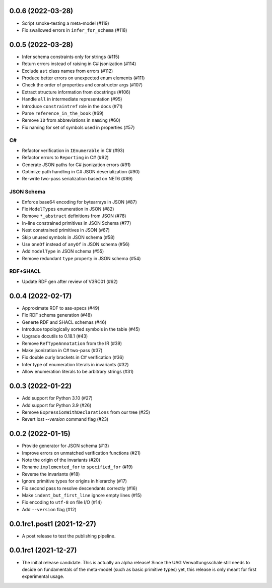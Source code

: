 ..
    NOTE (mristin, 2021-12-27):
    Please keep this file at 72 line width so that we can copy-paste
    the release logs directly into commit messages.

0.0.6 (2022-03-28)
==================
* Script smoke-testing a meta-model (#119)
* Fix swallowed errors in ``infer_for_schema`` (#118)

0.0.5 (2022-03-28)
==================

* Infer schema constraints only for strings (#115)
* Return errors instead of raising in C# jsonization (#114)
* Exclude ``ast`` class names from errors (#112)
* Produce better errors on unexpected enum elements (#111)
* Check the order of properties and constructor args (#107)
* Extract structure information from docstrings (#106)
* Handle ``all`` in intermediate representation (#95)
* Introduce ``constraintref`` role in the docs (#71)
* Parse ``reference_in_the_book`` (#69)
* Remove ``ID`` from abbreviations in ``naming`` (#60)
* Fix naming for set of symbols used in properties (#57)

C#
--
* Refactor verification in ``IEnumerable`` in C# (#93)
* Refactor errors to ``Reporting`` in C# (#92)
* Generate JSON paths for C# jsonization errors (#91)
* Optimize path handling in C# JSON deserialization (#90)
* Re-write two-pass serialization based on NET6 (#89)

JSON Schema
-----------
* Enforce base64 encoding for bytearrays in JSON (#87)
* Fix ``ModelTypes`` enumeration in JSON (#82)
* Remove ``*_abstract`` definitions from JSON (#78)
* In-line constrained primitives in JSON Schema (#77)
* Nest constrained primitives in JSON (#67)
* Skip unused symbols in JSON schema (#58)
* Use ``oneOf`` instead of ``anyOf`` in JSON schema (#56)
* Add ``modelType`` in JSON schema (#55)
* Remove redundant ``type`` property in JSON schema (#54)

RDF+SHACL
---------
* Update RDF gen after review of V3RC01 (#62)

0.0.4 (2022-02-17)
==================

* Approximate RDF to aas-specs (#49)
* Fix RDF schema generation (#48)
* Generte RDF and SHACL schemas (#46)
* Introduce topologically sorted symbols in the table (#45)
* Upgrade docutils to 0.18.1 (#43)
* Remove ``RefTypeAnnotation`` from the IR (#39)
* Make jsonization in C# two-pass (#37)
* Fix double curly brackets in C# verification (#36)
* Infer type of enumeration literals in invariants (#32)
* Allow enumeration literals to be arbitrary strings (#31)

0.0.3 (2022-01-22)
==================

* Add support for Python 3.10 (#27)
* Add support for Python 3.9 (#26)
* Remove ``ExpressionWithDeclarations`` from our tree (#25)
* Revert lost `--version` command flag (#23)

0.0.2 (2022-01-15)
==================

* Provide generator for JSON schema (#13)
* Improve errors on unmatched verification functions (#21)
* Note the origin of the invariants (#20)
* Rename ``implemented_for`` to ``specified_for`` (#19)
* Reverse the invariants (#18)
* Ignore primitive types for origins in hierarchy (#17)
* Fix second pass to resolve descendants correctly (#16)
* Make ``indent_but_first_line`` ignore empty lines (#15)
* Fix encoding to ``utf-8`` on file I/O (#14)
* Add ``--version`` flag (#12)

0.0.1rc1.post1 (2021-12-27)
===========================

* A post release to test the publishing pipeline.

0.0.1rc1 (2021-12-27)
=====================

* The initial release candidate.
  This is actually an alpha release!
  Since the UAG Verwaltungsschale still needs to decide on fundamentals
  of the meta-model (such as basic primitive types) yet, this release
  is only meant for first experimental usage.
